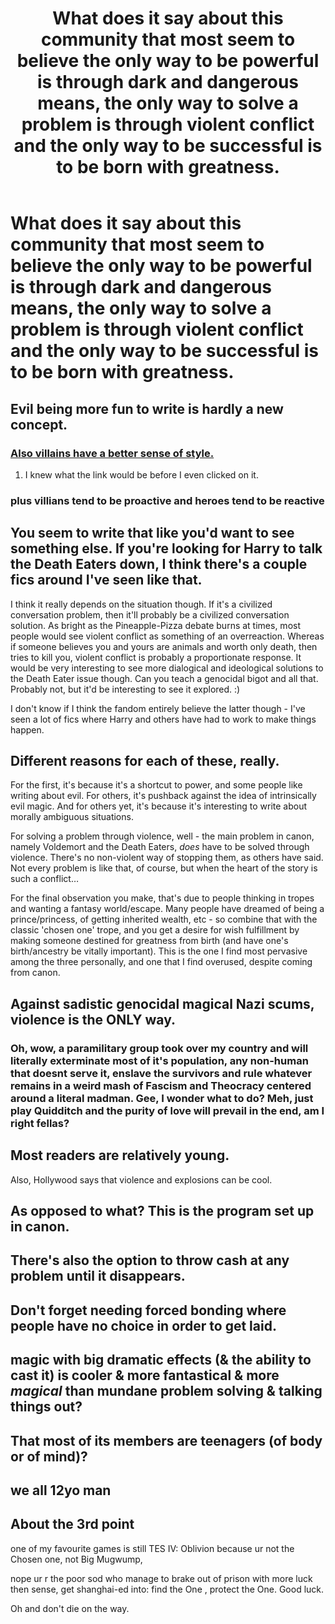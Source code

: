 #+TITLE: What does it say about this community that most seem to believe the only way to be powerful is through dark and dangerous means, the only way to solve a problem is through violent conflict and the only way to be successful is to be born with greatness.

* What does it say about this community that most seem to believe the only way to be powerful is through dark and dangerous means, the only way to solve a problem is through violent conflict and the only way to be successful is to be born with greatness.
:PROPERTIES:
:Author: jasoneill23
:Score: 15
:DateUnix: 1582780846.0
:DateShort: 2020-Feb-27
:FlairText: Discussion
:END:

** Evil being more fun to write is hardly a new concept.
:PROPERTIES:
:Author: Slightly_Too_Heavy
:Score: 30
:DateUnix: 1582781894.0
:DateShort: 2020-Feb-27
:END:

*** [[https://www.youtube.com/watch?v=dy2zB8bLSpk][Also villains have a better sense of style.]]
:PROPERTIES:
:Author: derivative_of_life
:Score: 13
:DateUnix: 1582796880.0
:DateShort: 2020-Feb-27
:END:

**** I knew what the link would be before I even clicked on it.
:PROPERTIES:
:Author: CryptidGrimnoir
:Score: 4
:DateUnix: 1582804808.0
:DateShort: 2020-Feb-27
:END:


*** plus villians tend to be proactive and heroes tend to be reactive
:PROPERTIES:
:Author: CommanderL3
:Score: 7
:DateUnix: 1582794203.0
:DateShort: 2020-Feb-27
:END:


** You seem to write that like you'd want to see something else. If you're looking for Harry to talk the Death Eaters down, I think there's a couple fics around I've seen like that.

I think it really depends on the situation though. If it's a civilized conversation problem, then it'll probably be a civilized conversation solution. As bright as the Pineapple-Pizza debate burns at times, most people would see violent conflict as something of an overreaction. Whereas if someone believes you and yours are animals and worth only death, then tries to kill you, violent conflict is probably a proportionate response. It would be very interesting to see more dialogical and ideological solutions to the Death Eater issue though. Can you teach a genocidal bigot and all that. Probably not, but it'd be interesting to see it explored. :)

I don't know if I think the fandom entirely believe the latter though - I've seen a lot of fics where Harry and others have had to work to make things happen.
:PROPERTIES:
:Author: Avalon1632
:Score: 7
:DateUnix: 1582829908.0
:DateShort: 2020-Feb-27
:END:


** Different reasons for each of these, really.

For the first, it's because it's a shortcut to power, and some people like writing about evil. For others, it's pushback against the idea of intrinsically evil magic. And for others yet, it's because it's interesting to write about morally ambiguous situations.

For solving a problem through violence, well - the main problem in canon, namely Voldemort and the Death Eaters, /does/ have to be solved through violence. There's no non-violent way of stopping them, as others have said. Not every problem is like that, of course, but when the heart of the story is such a conflict...

For the final observation you make, that's due to people thinking in tropes and wanting a fantasy world/escape. Many people have dreamed of being a prince/princess, of getting inherited wealth, etc - so combine that with the classic 'chosen one' trope, and you get a desire for wish fulfillment by making someone destined for greatness from birth (and have one's birth/ancestry be vitally important). This is the one I find most pervasive among the three personally, and one that I find overused, despite coming from canon.
:PROPERTIES:
:Author: matgopack
:Score: 4
:DateUnix: 1582838941.0
:DateShort: 2020-Feb-28
:END:


** Against sadistic genocidal magical Nazi scums, violence is the ONLY way.
:PROPERTIES:
:Author: InquisitorCOC
:Score: 16
:DateUnix: 1582782890.0
:DateShort: 2020-Feb-27
:END:

*** Oh, wow, a paramilitary group took over my country and will literally exterminate most of it's population, any non-human that doesnt serve it, enslave the survivors and rule whatever remains in a weird mash of Fascism and Theocracy centered around a literal madman. Gee, I wonder what to do? Meh, just play Quidditch and the purity of love will prevail in the end, am I right fellas?
:PROPERTIES:
:Score: 28
:DateUnix: 1582809686.0
:DateShort: 2020-Feb-27
:END:


** Most readers are relatively young.

Also, Hollywood says that violence and explosions can be cool.
:PROPERTIES:
:Author: will1707
:Score: 3
:DateUnix: 1582810742.0
:DateShort: 2020-Feb-27
:END:


** As opposed to what? This is the program set up in canon.
:PROPERTIES:
:Author: tumbleweedsforever
:Score: 4
:DateUnix: 1582827877.0
:DateShort: 2020-Feb-27
:END:


** There's also the option to throw cash at any problem until it disappears.
:PROPERTIES:
:Author: 15_Redstones
:Score: 2
:DateUnix: 1582929393.0
:DateShort: 2020-Feb-29
:END:


** Don't forget needing forced bonding where people have no choice in order to get laid.
:PROPERTIES:
:Author: albeva
:Score: 4
:DateUnix: 1582801329.0
:DateShort: 2020-Feb-27
:END:


** magic with big dramatic effects (& the ability to cast it) is cooler & more fantastical & more /magical/ than mundane problem solving & talking things out?
:PROPERTIES:
:Author: vaiire
:Score: 2
:DateUnix: 1582799845.0
:DateShort: 2020-Feb-27
:END:


** That most of its members are teenagers (of body or of mind)?
:PROPERTIES:
:Author: ceplma
:Score: 3
:DateUnix: 1582785045.0
:DateShort: 2020-Feb-27
:END:


** we all 12yo man
:PROPERTIES:
:Author: RoyTellier
:Score: 3
:DateUnix: 1582827079.0
:DateShort: 2020-Feb-27
:END:


** About the 3rd point

one of my favourite games is still TES IV: Oblivion because ur not the Chosen one, not Big Mugwump,

nope ur r the poor sod who manage to brake out of prison with more luck then sense, get shanghai-ed into: find the One , protect the One. Good luck.

Oh and don't die on the way.
:PROPERTIES:
:Author: RexCaldoran
:Score: 1
:DateUnix: 1583411823.0
:DateShort: 2020-Mar-05
:END:
